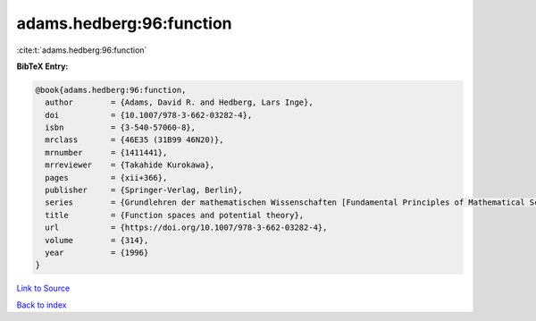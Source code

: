 adams.hedberg:96:function
=========================

:cite:t:`adams.hedberg:96:function`

**BibTeX Entry:**

.. code-block:: bibtex

   @book{adams.hedberg:96:function,
     author        = {Adams, David R. and Hedberg, Lars Inge},
     doi           = {10.1007/978-3-662-03282-4},
     isbn          = {3-540-57060-8},
     mrclass       = {46E35 (31B99 46N20)},
     mrnumber      = {1411441},
     mrreviewer    = {Takahide Kurokawa},
     pages         = {xii+366},
     publisher     = {Springer-Verlag, Berlin},
     series        = {Grundlehren der mathematischen Wissenschaften [Fundamental Principles of Mathematical Sciences]},
     title         = {Function spaces and potential theory},
     url           = {https://doi.org/10.1007/978-3-662-03282-4},
     volume        = {314},
     year          = {1996}
   }

`Link to Source <https://doi.org/10.1007/978-3-662-03282-4},>`_


`Back to index <../By-Cite-Keys.html>`_
